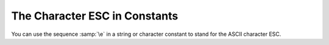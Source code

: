.. _character-escapes:

The Character ESC in Constants
******************************

You can use the sequence :samp:`\e` in a string or character constant to
stand for the ASCII character ESC.


